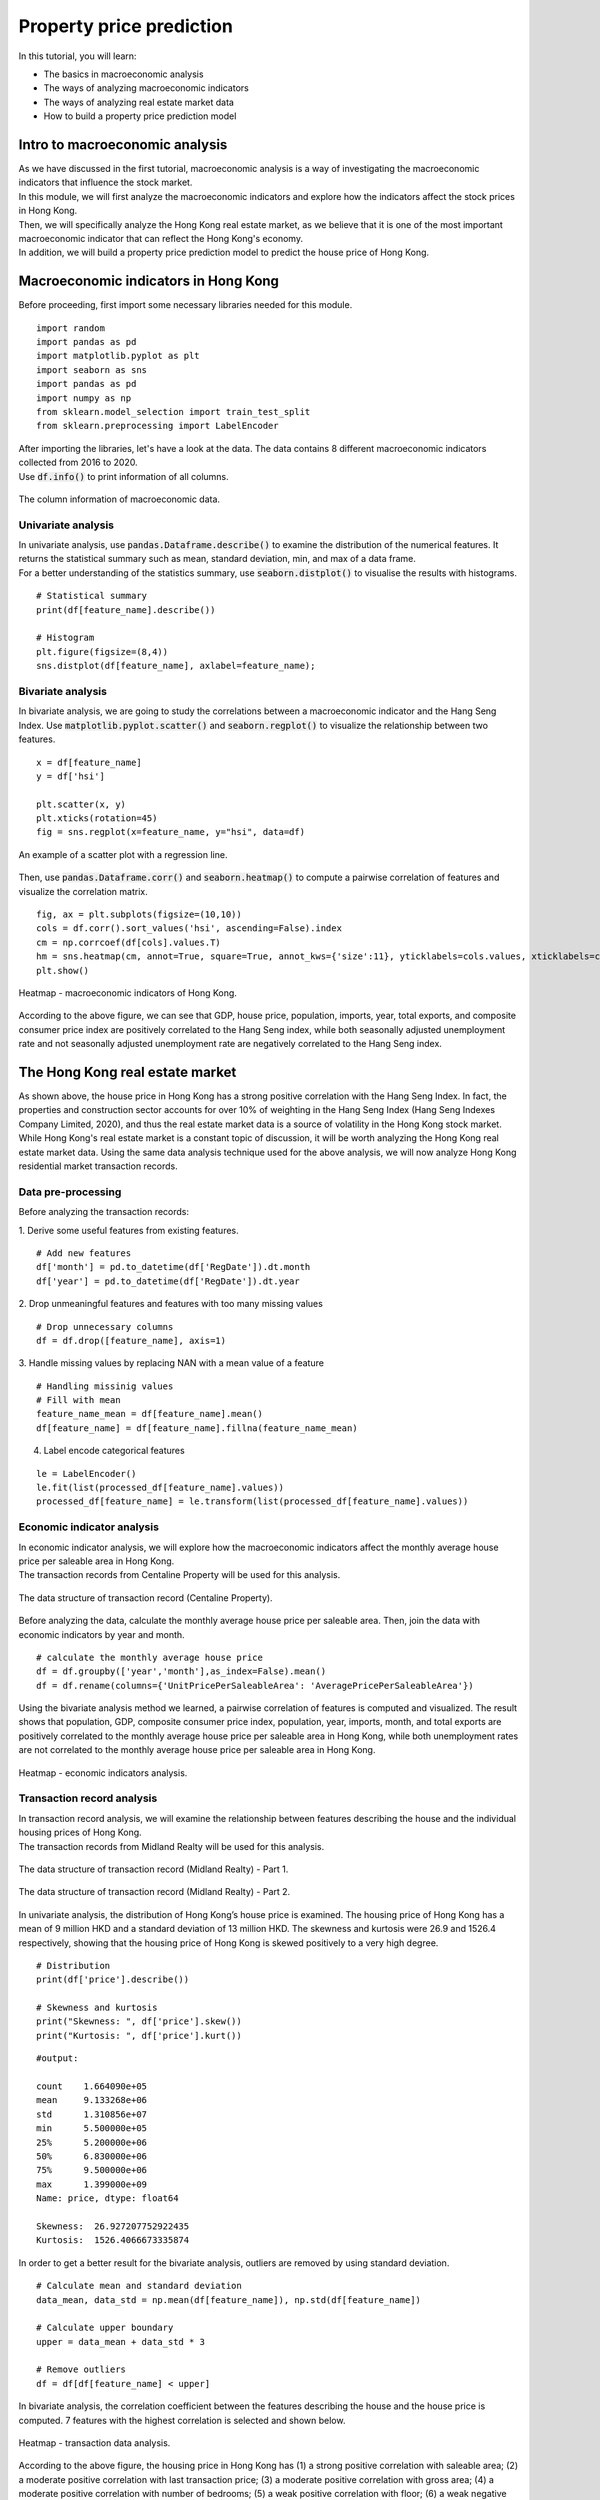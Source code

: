 Property price prediction
==========================

.. highlight:: Python

In this tutorial, you will learn:

* The basics in macroeconomic analysis
* The ways of analyzing macroeconomic indicators
* The ways of analyzing real estate market data
* How to build a property price prediction model

Intro to macroeconomic analysis
-------------------------------

| As we have discussed in the first tutorial, macroeconomic analysis is a way of
  investigating the macroeconomic indicators that influence the stock market.
  
| In this module, we will first analyze the macroeconomic indicators and explore how 
  the indicators affect the stock prices in Hong Kong. 
  
| Then, we will specifically analyze the Hong Kong real estate market, as we believe
  that it is one of the most important macroeconomic indicator that can reflect the
  Hong Kong's economy.

| In addition, we will build a property price prediction model to predict the house price
  of Hong Kong. 

Macroeconomic indicators in Hong Kong
-------------------------------------

| Before proceeding, first import some necessary libraries needed for this module.
 
::

    import random
    import pandas as pd
    import matplotlib.pyplot as plt
    import seaborn as sns
    import pandas as pd
    import numpy as np
    from sklearn.model_selection import train_test_split
    from sklearn.preprocessing import LabelEncoder

| After importing the libraries, let's have a look at the data. The data contains 8 
  different macroeconomic indicators collected from 2016 to 2020. 

| Use :code:`df.info()` to print information of all columns.  

.. figure:: ../images/macroeconomic_data.png
    :width: 400px
    :align: center
    :alt: "Macroeconomic data."

    The column information of macroeconomic data.

Univariate analysis
^^^^^^^^^^^^^^^^^^^
| In univariate analysis, use :code:`pandas.Dataframe.describe()` to examine the 
  distribution of the numerical features. It returns the statistical summary such as mean, 
  standard deviation, min, and max of a data frame. 

| For a better understanding of the statistics summary, use :code:`seaborn.distplot()` 
  to visualise the results with histograms.

::

    # Statistical summary
    print(df[feature_name].describe())

    # Histogram
    plt.figure(figsize=(8,4))
    sns.distplot(df[feature_name], axlabel=feature_name);

Bivariate analysis
^^^^^^^^^^^^^^^^^^
| In bivariate analysis, we are going to study the correlations between 
  a macroeconomic indicator and the Hang Seng Index. 
  Use :code:`matplotlib.pyplot.scatter()` and :code:`seaborn.regplot()` to 
  visualize the relationship between two features. 

::

    x = df[feature_name]
    y = df['hsi']

    plt.scatter(x, y)
    plt.xticks(rotation=45)
    fig = sns.regplot(x=feature_name, y="hsi", data=df)

.. figure:: ../images/scatter_graph_regline.png
    :width: 400px
    :align: center
    :alt: "Scatter graph with regline."

    An example of a scatter plot with a regression line.

| Then, use :code:`pandas.Dataframe.corr()` and :code:`seaborn.heatmap()` to compute 
  a pairwise correlation of features and visualize the correlation matrix.

::

    fig, ax = plt.subplots(figsize=(10,10)) 
    cols = df.corr().sort_values('hsi', ascending=False).index
    cm = np.corrcoef(df[cols].values.T)
    hm = sns.heatmap(cm, annot=True, square=True, annot_kws={'size':11}, yticklabels=cols.values, xticklabels=cols.values)
    plt.show()

.. figure:: ../images/heatmap_macro_indicator.png
    :width: 620px
    :align: center
    :alt: "Heatmap - macroeconomic indicator."

    Heatmap - macroeconomic indicators of Hong Kong.

| According to the above figure, we can see that GDP, house price, population, imports, 
  year, total exports, and composite consumer price index are positively correlated to the 
  Hang Seng index, while both seasonally adjusted unemployment rate and not seasonally 
  adjusted unemployment rate are negatively correlated to the Hang Seng index.


The Hong Kong real estate market
--------------------------------
| As shown above, the house price in Hong Kong has a strong positive correlation with the
  Hang Seng Index. In fact, the properties and construction sector accounts for over 10% 
  of weighting in the Hang Seng Index (Hang Seng Indexes Company Limited, 2020), and thus 
  the real estate market data is a source of volatility in the Hong Kong stock market. 
  
| While Hong Kong's real estate market is a constant topic of discussion, it will be worth 
  analyzing the Hong Kong real estate market data. Using the same data analysis 
  technique used for the above analysis, we will now analyze Hong Kong residential 
  market transaction records.

Data pre-processing
^^^^^^^^^^^^^^^^^^^
| Before analyzing the transaction records:

1. Derive some useful features from existing features.
::

    # Add new features
    df['month'] = pd.to_datetime(df['RegDate']).dt.month
    df['year'] = pd.to_datetime(df['RegDate']).dt.year

2. Drop unmeaningful features and features with too many missing values
::

    # Drop unnecessary columns
    df = df.drop([feature_name], axis=1)

3. Handle missing values by replacing NAN with a mean value of a feature
::

    # Handling missinig values
    # Fill with mean
    feature_name_mean = df[feature_name].mean()
    df[feature_name] = df[feature_name].fillna(feature_name_mean)

4. Label encode categorical features

::

    le = LabelEncoder() 
    le.fit(list(processed_df[feature_name].values)) 
    processed_df[feature_name] = le.transform(list(processed_df[feature_name].values))

Economic indicator analysis
^^^^^^^^^^^^^^^^^^^^^^^^^^^
| In economic indicator analysis, we will explore how the macroeconomic indicators affect the 
  monthly average house price per saleable area in Hong Kong. 

| The transaction records from Centaline Property will be used for this analysis.

.. figure:: ../images/transaction_record_centaline.png
    :width: 700px
    :align: center
    :alt: "Transaction records - Centaline Property"

    The data structure of transaction record (Centaline Property).

| Before analyzing the data, calculate the monthly average house price per saleable area. 
  Then, join the data with economic indicators by year and month.

::

    # calculate the monthly average house price
    df = df.groupby(['year','month'],as_index=False).mean()
    df = df.rename(columns={'UnitPricePerSaleableArea': 'AveragePricePerSaleableArea'})

| Using the bivariate analysis method we learned, a pairwise correlation of features 
  is computed and visualized. The result shows that population, GDP, composite consumer price index, 
  population, year, imports, month, and total exports are positively correlated to the 
  monthly average house price per saleable area in Hong Kong, while both unemployment
  rates are not correlated to the monthly average house price per saleable area in Hong Kong.

.. figure:: ../images/corr_economic_indicator_analysis.png
    :width: 620px
    :align: center
    :alt: "Heatmap - economic indicator analysis"

    Heatmap - economic indicators analysis.

Transaction record analysis
^^^^^^^^^^^^^^^^^^^^^^^^^^^
| In transaction record analysis, we will examine the relationship between features describing 
  the house and the individual housing prices of Hong Kong.

| The transaction records from Midland Realty will be used for this analysis.

.. figure:: ../images/transaction_record_midland1.png
    :width: 650px
    :align: center
    :alt: "Transaction records - Midland Realty - Part 1"

    The data structure of transaction record (Midland Realty) - Part 1.

.. figure:: ../images/transaction_record_midland2.png
    :width: 650px
    :align: center
    :alt: "Transaction records - Midland Realty - Part 2"

    The data structure of transaction record (Midland Realty) - Part 2.

| In univariate analysis, the distribution of Hong Kong’s house price is examined. 
  The housing price of Hong Kong has a mean of 9 million HKD and a standard deviation 
  of 13 million HKD. The skewness and kurtosis were 26.9 and 1526.4 respectively, 
  showing that the housing price of Hong Kong is skewed positively to a very high 
  degree. 

::

    # Distribution
    print(df['price'].describe())

    # Skewness and kurtosis
    print("Skewness: ", df['price'].skew())
    print("Kurtosis: ", df['price'].kurt())

::

    #output: 

    count    1.664090e+05
    mean     9.133268e+06
    std      1.310856e+07
    min      5.500000e+05
    25%      5.200000e+06
    50%      6.830000e+06
    75%      9.500000e+06
    max      1.399000e+09
    Name: price, dtype: float64

    Skewness:  26.927207752922435
    Kurtosis:  1526.4066673335874
  
| In order to get a better result for the bivariate analysis, outliers are 
  removed by using standard deviation.

::

  # Calculate mean and standard deviation
  data_mean, data_std = np.mean(df[feature_name]), np.std(df[feature_name])

  # Calculate upper boundary
  upper = data_mean + data_std * 3

  # Remove outliers
  df = df[df[feature_name] < upper]

| In bivariate analysis, the correlation coefficient between the features describing 
  the house and the house price is computed. 7 features with the highest correlation 
  is selected and shown below.

.. figure:: ../images/corr_transaction_data.png
  :width: 500px
  :align: center
  :alt: "Heatmap - transaction data analysis"

  Heatmap - transaction data analysis.

| According to the above figure, the housing price in Hong Kong has (1) a strong positive 
  correlation with saleable area; (2) a moderate positive correlation with last 
  transaction price; (3) a moderate positive correlation with gross area; (4) a moderate 
  positive correlation with number of bedrooms; (5) a weak positive correlation with 
  floor; (6) a weak negative correlation with region; and (7) a weak negative correlation 
  with building age.


| The full implementation of the economic indicator analysis and transaction data analysis
  could be found in :code:`code/macroeconomic-analysis/` in the repository.

Property price prediction with machine learning
-----------------------------------------------

| Based on the transaction data analysis, let's build property price prediction models.

Train-test split
^^^^^^^^^^^^^^^^
| Use :code:`sklearn.model_selection.train_test_split()` to split the data with the ratio 
  of 8:2. The input variables are the top 7 features selected from the analysis, and 
  the output feature is the house price.

::

    feat_col = [ c for c in df.columns if c not in ['price'] ]
    x_df, y_df = df[feat_col], df['price']

    x_train, x_test, y_train, y_test = train_test_split(x_df, y_df, test_size=0.2, random_state=RAND_SEED)

Log transformation
^^^^^^^^^^^^^^^^^^
| Before training the model, transform :code:`y_train` using log function to normalise the highly 
  skewed price data. In this way, the dynamic range of Hong Kong’s property price can be reduced.

::

    log_y_train= np.log1p(y_train)

Training the model
^^^^^^^^^^^^^^^^^^
| In total, 4 different types of predictive models will be built: 

1. XGBoost
2. Lasso
3. Random Forest
4. Linear Regression

| Train the models with :code:`x_train` and :code:`y_train`, and use the
  models to make the predictions. 

::

    import xgboost as xgb

    # XGBoost
    model_xgb = xgb.XGBRegressor(objective ='reg:squarederror', 
                          learning_rate = 0.1, max_depth = 5, alpha = 10, 
                          random_state=RAND_SEED, n_estimators = 1000)
    model_xgb.fit(x_train, log_y_train)
    xgb_train_pred = np.expm1(model_xgb.predict(x_train))
    xgb_test_pred = np.expm1(model_xgb.predict(x_test))


Evaluate accuracy
^^^^^^^^^^^^^^^^^
| Then, evaluate the performance of each model by root mean square log error (RMSLE). 
  The reason why RMSLE is used is because the price values are too big, and RMSLE prevents 
  penalising large differences between actual and predicted prices.

::

    from sklearn.metrics import mean_squared_log_error
    
    def rmsle(y, y_pred):
      return np.sqrt(mean_squared_log_error(y, y_pred))

::

    #output:

        XGBoost RMSLE(train):  0.1626671056150446
        XGBoost RMSLE(test):  0.16849945199484243

| The train model RMSLE and the test model RMSLE are 0.1627 and 0.1685 respectively.
  XGBoost uses a more accurate implementation of gradient boosting algorithm and 
  optimised regularisation, and hence, it gives a better result than other models. 
  
| However, in this case, the result shows that the model is slightly overfitting the train data. 
  The below figure shows the graph of actual and predicted property price for XGBoost.


:: 

    plt.figure(figsize=(5,5))
    plt.scatter(y_test,xgb_test_pred)
    plt.xlabel('Actual Y')
    plt.ylabel('Predicted Y')
    plt.show()

.. figure:: ../images/prediction_graph_xgb.png
    :width: 300px
    :align: center
    :alt: "The prediction graph for XGBoost."

    The graph of actual and predicted house price for XGBoost.

.. attention::
   | All investments entail inherent risk. This repository seeks to solely educate 
     people on methodologies to build and evaluate algorithmic trading strategies. 
     All final investment decisions are yours and as a result you could make or lose money.
